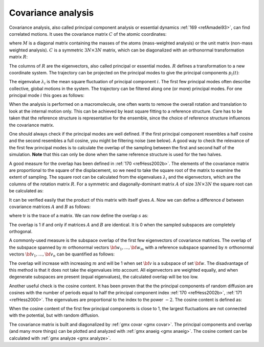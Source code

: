 .. _covanal:

Covariance analysis
-------------------

Covariance analysis, also called principal component analysis or
essential dynamics :ref:`169 <refAmadei93>`\ , can find
correlated motions. It uses the covariance matrix :math:`C` of the
atomic coordinates:

.. math:: C_{ij} = \left \langle 
          M_{ii}^{\frac{1}{2}} (x_i - \langle x_i \rangle)
          M_{jj}^{\frac{1}{2}}  (x_j - \langle x_j \rangle)
          \right \rangle
          :label: eqncovmatrixcoord

where :math:`M` is a diagonal matrix containing the masses of the atoms
(mass-weighted analysis) or the unit matrix (non-mass weighted
analysis). :math:`C` is a symmetric :math:`3N \times 3N` matrix, which
can be diagonalized with an orthonormal transformation matrix :math:`R`:

.. math:: R^T C R = \mbox{diag}(\lambda_1,\lambda_2,\ldots,\lambda_{3N})
          ~~~~\mbox{where}~~\lambda_1 \geq \lambda_2 \geq \ldots \geq \lambda_{3N}
          :label: eqnorthnormtransformmatrix

The columns of :math:`R` are the eigenvectors, also called principal or
essential modes. :math:`R` defines a transformation to a new coordinate
system. The trajectory can be projected on the principal modes to give
the principal components :math:`p_i(t)`:

.. math:: {\bf p}(t) = R^T M^{\frac{1}{2}} ({\bf x}(t) - \langle {\bf x} \rangle)
          :label: eqnprinccomponents

The eigenvalue :math:`\lambda_i` is the mean square fluctuation of
principal component :math:`i`. The first few principal modes often
describe collective, global motions in the system. The trajectory can be
filtered along one (or more) principal modes. For one principal mode
:math:`i` this goes as follows:

.. math:: {\bf x}^f(t) =
          \langle {\bf x} \rangle + M^{-\frac{1}{2}} R_{ * i} \, p_i(t)
          :label: eqnprincmodei

When the analysis is performed on a macromolecule, one often wants to
remove the overall rotation and translation to look at the internal
motion only. This can be achieved by least square fitting to a reference
structure. Care has to be taken that the reference structure is
representative for the ensemble, since the choice of reference structure
influences the covariance matrix.

One should always check if the principal modes are well defined. If the
first principal component resembles a half cosine and the second
resembles a full cosine, you might be filtering noise (see below). A
good way to check the relevance of the first few principal modes is to
calculate the overlap of the sampling between the first and second half
of the simulation. **Note** that this can only be done when the same
reference structure is used for the two halves.

A good measure for the overlap has been defined in \ :ref:`170 <refHess2002b>`. The
elements of the covariance matrix are proportional to the square of the
displacement, so we need to take the square root of the matrix to
examine the extent of sampling. The square root can be calculated from
the eigenvalues :math:`\lambda_i` and the eigenvectors, which are the
columns of the rotation matrix :math:`R`. For a symmetric and
diagonally-dominant matrix :math:`A` of size :math:`3N \times 3N` the
square root can be calculated as:

.. math:: A^\frac{1}{2} = 
          R \, \mbox{diag}(\lambda_1^\frac{1}{2},\lambda_2^\frac{1}{2},\ldots,\lambda_{3N}^\frac{1}{2}) \, R^T
          :label: eqnmatrixsquareroot

It can be verified easily that the product of this matrix with itself
gives :math:`A`. Now we can define a difference :math:`d` between
covariance matrices :math:`A` and :math:`B` as follows:

.. math:: \begin{aligned}
          d(A,B) & = & \sqrt{\mbox{tr}\left(\left(A^\frac{1}{2} - B^\frac{1}{2}\right)^2\right)
          }
          \\ & = &
          \sqrt{\mbox{tr}\left(A + B - 2 A^\frac{1}{2} B^\frac{1}{2}\right)}
          \\ & = &
          \left( \sum_{i=1}^N \left( \lambda_i^A + \lambda_i^B \right)
          - 2 \sum_{i=1}^N \sum_{j=1}^N \sqrt{\lambda_i^A \lambda_j^B}
          \left(R_i^A \cdot R_j^B\right)^2 \right)^\frac{1}{2}\end{aligned}
          :label: eqnmatrixdiff

where tr is the trace of a matrix. We can now define the overlap
:math:`s` as:

.. math:: s(A,B) = 1 - \frac{d(A,B)}{\sqrt{\mbox{tr}A + \mbox{tr} B}}
          :label: eqnmatrixoverlap

The overlap is 1 if and only if matrices :math:`A` and :math:`B` are
identical. It is 0 when the sampled subspaces are completely orthogonal.

A commonly-used measure is the subspace overlap of the first few
eigenvectors of covariance matrices. The overlap of the subspace spanned
by :math:`m` orthonormal vectors :math:`{\bf w}_1,\ldots,{\bf w}_m` with
a reference subspace spanned by :math:`n` orthonormal vectors
:math:`{\bf v}_1,\ldots,{\bf v}_n` can be quantified as follows:

.. math:: \mbox{overlap}({\bf v},{\bf w}) =
          \frac{1}{n} \sum_{i=1}^n \sum_{j=1}^m ({\bf v}_i \cdot {\bf w}_j)^2
          :label: eqnsubspaceoverlap

The overlap will increase with increasing :math:`m` and will be 1 when
set :math:`{\bf v}` is a subspace of set :math:`{\bf w}`. The
disadvantage of this method is that it does not take the eigenvalues
into account. All eigenvectors are weighted equally, and when degenerate
subspaces are present (equal eigenvalues), the calculated overlap will
be too low.

Another useful check is the cosine content. It has been proven that the
the principal components of random diffusion are cosines with the number
of periods equal to half the principal component
index \ :ref:`170 <refHess2002b>`, :ref:`171 <refHess2000>`.
The eigenvalues are proportional to the index to the power
:math:`-2`. The cosine content is defined as:

.. math:: \frac{2}{T}
          \left( \int_0^T \cos\left(\frac{i \pi t}{T}\right) \, p_i(t) \mbox{d} t \right)^2
          \left( \int_0^T p_i^2(t) \mbox{d} t \right)^{-1}
          :label: eqneigenvaluecosine

When the cosine content of the first few principal components is close
to 1, the largest fluctuations are not connected with the potential, but
with random diffusion.

The covariance matrix is built and diagonalized by
:ref:`gmx covar <gmx covar>`. The principal components and
overlap (and many more things) can be plotted and analyzed with
:ref:`gmx anaeig <gmx anaeig>`. The cosine
content can be calculated with
:ref:`gmx analyze <gmx analyze>`.
